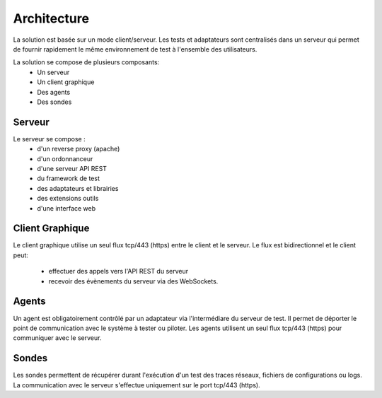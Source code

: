 Architecture
============

La solution est basée sur un mode client/serveur.
Les tests et adaptateurs sont centralisés dans un serveur qui permet de fournir rapidement le même 
environnement de test à l'ensemble des utilisateurs.

La solution se compose de plusieurs composants:
 - Un serveur
 - Un client graphique
 - Des agents
 - Des sondes
 
.. image:: /_static/images/testlibrary/archi-extensivetesting.png

Serveur
-------

Le serveur se compose :
 - d'un reverse proxy (apache)
 - d'un ordonnanceur 
 - d'une serveur API REST
 - du framework de test
 - des adaptateurs et librairies 
 - des extensions outils
 - d'une interface web

Client Graphique
----------------

Le client graphique utilise un seul flux tcp/443 (https) entre le client et le serveur.
Le flux est bidirectionnel et le client peut:
 - effectuer des appels vers l'API REST du serveur
 - recevoir des évènements du serveur via des WebSockets.

Agents
------

Un agent est obligatoirement contrôlé par un adaptateur via l'intermédiare du serveur de test.
Il permet de déporter le point de communication avec le système à tester ou piloter.
Les agents utilisent un seul flux tcp/443 (https) pour communiquer avec le serveur.

Sondes
------

Les sondes permettent de récupérer durant l'exécution d'un test des traces réseaux, fichiers de configurations ou logs.
La communication avec le serveur s'effectue uniquement sur le port tcp/443 (https).
